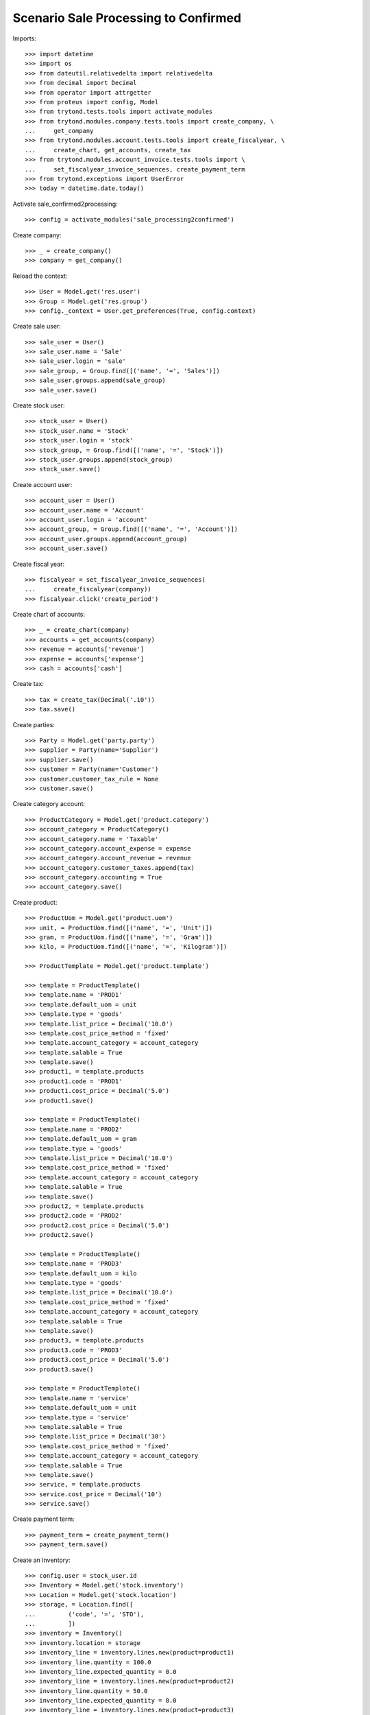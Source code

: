 =====================================
Scenario Sale Processing to Confirmed
=====================================

Imports::

    >>> import datetime
    >>> import os
    >>> from dateutil.relativedelta import relativedelta
    >>> from decimal import Decimal
    >>> from operator import attrgetter
    >>> from proteus import config, Model
    >>> from trytond.tests.tools import activate_modules
    >>> from trytond.modules.company.tests.tools import create_company, \
    ...     get_company
    >>> from trytond.modules.account.tests.tools import create_fiscalyear, \
    ...     create_chart, get_accounts, create_tax
    >>> from trytond.modules.account_invoice.tests.tools import \
    ...     set_fiscalyear_invoice_sequences, create_payment_term
    >>> from trytond.exceptions import UserError
    >>> today = datetime.date.today()


Activate sale_confirmed2processing::

    >>> config = activate_modules('sale_processing2confirmed')

Create company::

    >>> _ = create_company()
    >>> company = get_company()

Reload the context::

    >>> User = Model.get('res.user')
    >>> Group = Model.get('res.group')
    >>> config._context = User.get_preferences(True, config.context)

Create sale user::

    >>> sale_user = User()
    >>> sale_user.name = 'Sale'
    >>> sale_user.login = 'sale'
    >>> sale_group, = Group.find([('name', '=', 'Sales')])
    >>> sale_user.groups.append(sale_group)
    >>> sale_user.save()

Create stock user::

    >>> stock_user = User()
    >>> stock_user.name = 'Stock'
    >>> stock_user.login = 'stock'
    >>> stock_group, = Group.find([('name', '=', 'Stock')])
    >>> stock_user.groups.append(stock_group)
    >>> stock_user.save()

Create account user::

    >>> account_user = User()
    >>> account_user.name = 'Account'
    >>> account_user.login = 'account'
    >>> account_group, = Group.find([('name', '=', 'Account')])
    >>> account_user.groups.append(account_group)
    >>> account_user.save()

Create fiscal year::

    >>> fiscalyear = set_fiscalyear_invoice_sequences(
    ...     create_fiscalyear(company))
    >>> fiscalyear.click('create_period')

Create chart of accounts::

    >>> _ = create_chart(company)
    >>> accounts = get_accounts(company)
    >>> revenue = accounts['revenue']
    >>> expense = accounts['expense']
    >>> cash = accounts['cash']

Create tax::

    >>> tax = create_tax(Decimal('.10'))
    >>> tax.save()

Create parties::

    >>> Party = Model.get('party.party')
    >>> supplier = Party(name='Supplier')
    >>> supplier.save()
    >>> customer = Party(name='Customer')
    >>> customer.customer_tax_rule = None
    >>> customer.save()

Create category account::

    >>> ProductCategory = Model.get('product.category')
    >>> account_category = ProductCategory()
    >>> account_category.name = 'Taxable'
    >>> account_category.account_expense = expense
    >>> account_category.account_revenue = revenue
    >>> account_category.customer_taxes.append(tax)
    >>> account_category.accounting = True
    >>> account_category.save()

Create product::

    >>> ProductUom = Model.get('product.uom')
    >>> unit, = ProductUom.find([('name', '=', 'Unit')])
    >>> gram, = ProductUom.find([('name', '=', 'Gram')])
    >>> kilo, = ProductUom.find([('name', '=', 'Kilogram')])

    >>> ProductTemplate = Model.get('product.template')

    >>> template = ProductTemplate()
    >>> template.name = 'PROD1'
    >>> template.default_uom = unit
    >>> template.type = 'goods'
    >>> template.list_price = Decimal('10.0')
    >>> template.cost_price_method = 'fixed'
    >>> template.account_category = account_category
    >>> template.salable = True
    >>> template.save()
    >>> product1, = template.products
    >>> product1.code = 'PROD1'
    >>> product1.cost_price = Decimal('5.0')
    >>> product1.save()

    >>> template = ProductTemplate()
    >>> template.name = 'PROD2'
    >>> template.default_uom = gram
    >>> template.type = 'goods'
    >>> template.list_price = Decimal('10.0')
    >>> template.cost_price_method = 'fixed'
    >>> template.account_category = account_category
    >>> template.salable = True
    >>> template.save()
    >>> product2, = template.products
    >>> product2.code = 'PROD2'
    >>> product2.cost_price = Decimal('5.0')
    >>> product2.save()

    >>> template = ProductTemplate()
    >>> template.name = 'PROD3'
    >>> template.default_uom = kilo
    >>> template.type = 'goods'
    >>> template.list_price = Decimal('10.0')
    >>> template.cost_price_method = 'fixed'
    >>> template.account_category = account_category
    >>> template.salable = True
    >>> template.save()
    >>> product3, = template.products
    >>> product3.code = 'PROD3'
    >>> product3.cost_price = Decimal('5.0')
    >>> product3.save()

    >>> template = ProductTemplate()
    >>> template.name = 'service'
    >>> template.default_uom = unit
    >>> template.type = 'service'
    >>> template.salable = True
    >>> template.list_price = Decimal('30')
    >>> template.cost_price_method = 'fixed'
    >>> template.account_category = account_category
    >>> template.salable = True
    >>> template.save()
    >>> service, = template.products
    >>> service.cost_price = Decimal('10')
    >>> service.save()

Create payment term::

    >>> payment_term = create_payment_term()
    >>> payment_term.save()

Create an Inventory::

    >>> config.user = stock_user.id
    >>> Inventory = Model.get('stock.inventory')
    >>> Location = Model.get('stock.location')
    >>> storage, = Location.find([
    ...         ('code', '=', 'STO'),
    ...         ])
    >>> inventory = Inventory()
    >>> inventory.location = storage
    >>> inventory_line = inventory.lines.new(product=product1)
    >>> inventory_line.quantity = 100.0
    >>> inventory_line.expected_quantity = 0.0
    >>> inventory_line = inventory.lines.new(product=product2)
    >>> inventory_line.quantity = 50.0
    >>> inventory_line.expected_quantity = 0.0
    >>> inventory_line = inventory.lines.new(product=product3)
    >>> inventory_line.quantity = 20.0
    >>> inventory_line.expected_quantity = 0.0
    >>> inventory.click('confirm')
    >>> inventory.state
    'done'

Create a sale::

    >>> config.user = sale_user.id
    >>> Sale = Model.get('sale.sale')
    >>> SaleLine = Model.get('sale.line')
    >>> sale = Sale()
    >>> sale.party = customer
    >>> sale.payment_term = payment_term
    >>> sale.invoice_method = 'order'
    >>> sale_line = SaleLine()
    >>> sale.lines.append(sale_line)
    >>> sale_line.product = product1
    >>> sale_line.quantity = 2.0
    >>> sale_line = SaleLine()
    >>> sale.lines.append(sale_line)
    >>> sale_line.product = product2
    >>> sale_line.quantity = 20.0
    >>> sale_line = SaleLine()
    >>> sale.lines.append(sale_line)
    >>> sale_line.product = product3
    >>> sale_line.quantity = 10.0
    >>> sale_line = SaleLine()
    >>> sale.lines.append(sale_line)
    >>> sale_line.product = service
    >>> sale_line.quantity = 1
    >>> sale.save()
    >>> sale.click('quote')
    >>> sale.click('confirm')

Duplicate Sale::

	>>> posted_invoice_sale, = Sale.duplicate([sale],
	...		{'description' : 'Posted invoice sale'})
	>>> posted_shipment_sale, = Sale.duplicate([sale],
	...		{'description' : 'Posted shipment sale'})

Process sale::

    >>> sale.state
    'processing'
    >>> len(sale.shipments), len(sale.shipment_returns), len(sale.invoices)
    (1, 0, 1)

Go back to confirmed on original sale::

    >>> sale.state
    'processing'
    >>> sale.click('draft')
    >>> sale.state
    'draft'
    >>> len(sale.shipments), len(sale.shipment_returns), len(sale.invoices)
    (0, 0, 0)

Process posted invoice sales::

    >>> posted_invoice_sale.click('quote')
    >>> posted_invoice_sale.click('confirm')
    >>> invoices = [invoice for invoice in posted_invoice_sale.invoices]

Post invoice::

    >>> config.user = account_user.id
    >>> Invoice = Model.get('account.invoice')
    >>> for invoice in invoices:
    ...     invoice.click('post')

Draft invoice sale::

    >>> config.user = sale_user.id
    >>> posted_invoice_sale.click('draft') # doctest: +IGNORE_EXCEPTION_DETAIL
    Traceback (most recent call last):
        ...
    trytond.model.modelstorage.AccessError: ...
    >>> posted_invoice_sale.state
    'processing'

Validate Shipments::

    >>> posted_shipment_sale.click('quote')
    >>> posted_shipment_sale.click('confirm')
    >>> shipment, = posted_shipment_sale.shipments

    >>> config.user = stock_user.id
    >>> shipment.click('assign_try')
    >>> shipment.click('pick')
    >>> shipment.click('pack')
    >>> shipment.click('done')
    >>> shipment.state
    'done'

Draft shipment sale::

    >>> config.user = sale_user.id
    >>> posted_invoice_sale.click('draft') # doctest: +IGNORE_EXCEPTION_DETAIL
    Traceback (most recent call last):
        ...
    trytond.model.modelstorage.AccessError: ...
    >>> posted_shipment_sale.state
    'processing'
